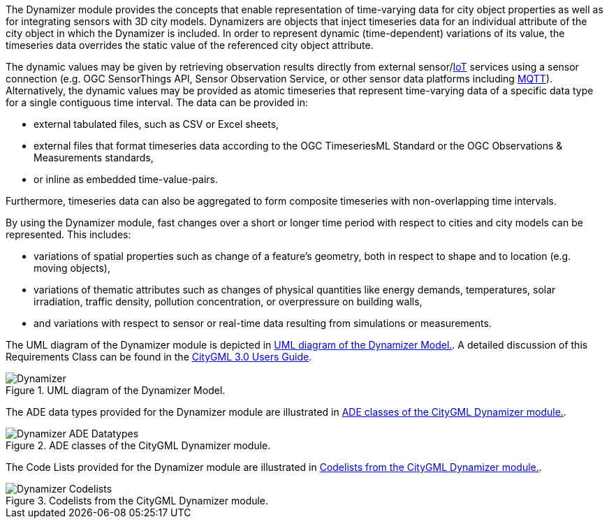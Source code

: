 The Dynamizer module provides the concepts that enable representation of time-varying data for city object properties as well as for integrating sensors with 3D city models. Dynamizers are objects that inject timeseries data for an individual attribute of the city object in which the Dynamizer is included. In order to represent dynamic (time-dependent) variations of its value, the timeseries data overrides the static value of the referenced city object attribute.

The dynamic values may be given by retrieving observation results directly from external sensor/<<IoT_definition,IoT>> services using a sensor connection (e.g. OGC SensorThings API, Sensor Observation Service, or other sensor data platforms including <<MQTT2019,MQTT>>). Alternatively, the dynamic values may be provided as atomic timeseries that represent time-varying data of a specific data type for a single contiguous time interval. The data can be provided in:

* external tabulated files, such as CSV or Excel sheets,
* external files that format timeseries data according to the OGC TimeseriesML Standard or the OGC Observations & Measurements standards,
* or inline as embedded time-value-pairs.

Furthermore, timeseries data can also be aggregated to form composite timeseries with non-overlapping time intervals.

By using the Dynamizer module, fast changes over a short or longer time period with respect to cities and city models can be represented. This includes:

* variations of spatial properties such as change of a feature’s geometry, both in respect to shape and to location (e.g. moving objects),
* variations of thematic attributes such as changes of physical quantities like energy demands, temperatures, solar irradiation, traffic density, pollution concentration, or overpressure on building walls,
* and variations with respect to sensor or real-time data resulting from simulations or measurements.

The UML diagram of the Dynamizer module is depicted in <<dynamizer-uml>>. A detailed discussion of this Requirements Class can be found in the link:http://docs.opengeospatial.org/DRAFTS/20-066.html#ug-model-dynamizer-section[CityGML 3.0 Users Guide].

[[dynamizer-uml]]
.UML diagram of the Dynamizer Model.

image::figures/Dynamizer.png[]

The ADE data types provided for the Dynamizer module are illustrated in <<dynamizer-uml-ade-types>>.

[[dynamizer-uml-ade-types]]
.ADE classes of the CityGML Dynamizer module.
image::figures/Dynamizer-ADE_Datatypes.png[]

The Code Lists provided for the Dynamizer module are illustrated in <<dynamizer-uml-codelists>>.

[[dynamizer-uml-codelists]]
.Codelists from the CityGML Dynamizer module.
image::figures/Dynamizer-Codelists.png[]
